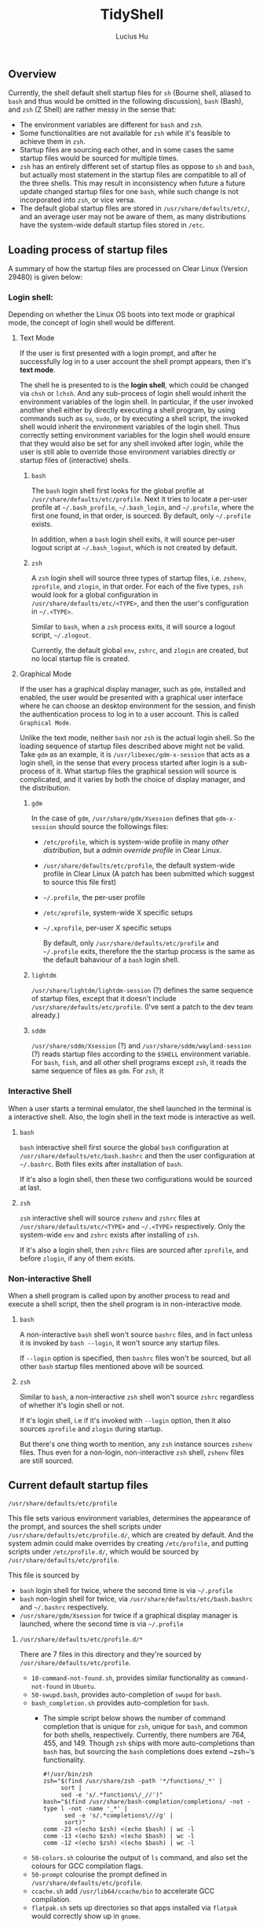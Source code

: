 #+TITLE: TidyShell
#+AUTHOR: Lucius Hu
** Overview
   Currently, the shell default shell startup files for ~sh~ (Bourne shell, aliased to ~bash~ and thus would be omitted in the following discussion), ~bash~ (Bash), and ~zsh~ (Z Shell) are rather messy in the sense that:

- The environment variables are different for ~bash~ and ~zsh~.
- Some functionalities are not available for ~zsh~ while it's feasible to achieve them in ~zsh~.
- Startup files are sourcing each other, and in some cases the same startup files would be sourced for multiple times.
- ~zsh~ has an entirely different set of startup files as oppose to ~sh~ and ~bash~, but actually most statement in the startup files are compatible to all of the three shells. This may result in inconsistency when future a future update changed startup files for one ~bash~, while such change is not incorporated into ~zsh~, or vice versa.
- The default global startup files are stored in =/usr/share/defaults/etc/=, and an average user may not be aware of them, as many distributions have the system-wide default startup files stored in =/etc=.

** Loading process of startup files
   A summary of how the startup files are processed on Clear Linux (Version 29480) is given below:

*** Login shell:
    Depending on whether the Linux OS boots into text mode or graphical mode, the concept of login shell would be different.

**** Text Mode
     If the user is first presented with a login prompt, and after he successfully log in to a user account the shell prompt appears, then it's *text mode*.

     The shell he is presented to is the *login shell*, which could be changed via ~chsh~ or ~lchsh~. And any sub-process of login shell would inherit the environment variables of the login shell. In particular, if the user invoked another shell either by directly executing a shell program, by using commands such as ~su~, ~sudo~, or by executing a shell script, the invoked shell would inherit the environment variables of the login shell. Thus correctly setting environment variables for the login shell would ensure that they would also be set for any shell invoked after login, while the user is still able to override those environment variables directly or startup files of (interactive) shells.

***** ~bash~
      The ~bash~ login shell first looks for the global profile at =/usr/share/defaults/etc/profile=. Next it tries to locate a per-user profile at =~/.bash_profile=, =~/.bash_login=, and =~/.profile=, where the first one found, in that order, is sourced. By default, only =~/.profile= exists.

      In addition, when a ~bash~ login shell exits, it will source per-user logout script at =~/.bash_logout=, which is not created by default.

***** ~zsh~
      A ~zsh~ login shell will source three types of startup files, i.e. =zshenv=, =zprofile=, and =zlogin=, in that order. For each of the five types, ~zsh~ would look for a global configuration in =/usr/share/defaults/etc/<TYPE>=, and then the user's configuration in =~/.<TYPE>=.

      Similar to ~bash~, when a ~zsh~ process exits, it will source a logout script, =~/.zlogout=.

      Currently, the default global =env=, =zshrc=, and =zlogin= are created, but no local startup file is created.

**** Graphical Mode
     If the user has a graphical display manager, such as =gdm=, installed and enabled, the user would be presented with a graphical user interface where he can choose an desktop environment for the session, and finish the authentication process to log in to a user account. This is called =Graphical Mode=.

     Unlike the text mode, neither ~bash~ nor ~zsh~ is the actual login shell. So the loading sequence of startup files described above might not be valid. Take =gdm= as an example, it is ~/usr/libexec/gdm-x-session~ that acts as a login shell, in the sense that every process started after login is a sub-process of it. What startup files the graphical session will source is complicated, and it varies by both the choice of display manager, and the distribution.

***** =gdm=
      In the case of =gdm=, =/usr/share/gdm/Xsession= defines that ~gdm-x-session~ should source the followings files:
- =/etc/profile=, which is system-wide profile in many /other distribution/, but a /admin override profile/ in Clear Linux.
- =/usr/share/defaults/etc/profile=, the default system-wide profile in Clear Linux (A patch has been submitted which suggest to source this file first)
- =~/.profile=, the per-user profile
- =/etc/xprofile=, system-wide X specific setups
- =~/.xprofile=, per-user X specific setups

      By default, only =/usr/share/defaults/etc/profile= and =~/.profile= exits, therefore the the startup process is the same as the default bahaviour of a ~bash~ login shell.

***** =lightdm=
      =/usr/share/lightdm/lightdm-session= (?) defines the same sequence of startup files, except that it doesn't include =/usr/share/defaults/etc/profile=. (I've sent a patch to the dev team already.)

***** =sddm=
      =/usr/share/sddm/Xsession= (?) and =/usr/share/sddm/wayland-session= (?) reads startup files according to the =$SHELL= environment variable. For ~bash~, ~fish~, and all other shell programs except ~zsh~, it reads the same sequence of files as =gdm=. For ~zsh~, it

*** Interactive Shell
    When a user starts a terminal emulator, the shell launched in the terminal is a interactive shell. Also, the login shell in the text mode is interactive as well.

**** ~bash~
     ~bash~ interactive shell first source the global ~bash~ configuration at =/usr/share/defaults/etc/bash.bashrc= and then the user configuration at =~/.bashrc=. Both files exits after installation of ~bash~.

     If it's also a login shell, then these two configurations would be sourced at last.

**** ~zsh~
     ~zsh~ interactive shell will source =zshenv= and =zshrc= files at =/usr/share/defaults/etc/<TYPE>= and =~/.<TYPE>= respectively. Only the system-wide =env= and =zshrc= exists after installing of ~zsh~.

     If it's also a login shell, then =zshrc= files are sourced after =zprofile=, and before =zlogin=, if any of them exists.

*** Non-interactive Shell
    When a shell program is called upon by another process to read and execute a shell script, then the shell program is in non-interactive mode.

**** ~bash~
     A non-interactive ~bash~ shell won't source =bashrc= files, and in fact unless it is invoked by ~bash --login~, it won't source any startup files.

     If =--login= option is specified, then =bashrc= files won't be sourced, but all other ~bash~ startup files mentioned above will be sourced.

**** ~zsh~
     Similar to ~bash~, a non-interactive ~zsh~ shell won't source =zshrc= regardless of whether it's login shell or not.

     If it's login shell, i.e if it's invoked with =--login= option, then it also sources =zprofile= and =zlogin= during startup.

     But there's one thing worth to mention, any ~zsh~ instance sources =zshenv= files. Thus even for a non-login, non-interactive ~zsh~ shell, =zshenv= files are still sourced.

** Current default startup files

**** =/usr/share/defaults/etc/profile=
     This file sets various environment variables, determines the appearance of the prompt, and sources the shell scripts under =/usr/share/defaults/etc/profile.d/=, which are created by default. And the system admin could make overrides by creating =/etc/profile=, and putting scripts under =/etc/profile.d/=, which would be sourced by =/usr/share/defaults/etc/profile=.

     This file is sourced by
- ~bash~ login shell for twice, where the second time is via =~/.profile=
- ~bash~ non-login shell for twice, via =/usr/share/defaults/etc/bash.bashrc= and =~/.bashrc= respectively.
- =/usr/share/gdm/Xsession= for twice if a graphical display manager is launched, where the second time is via =~/.profile=

***** =/usr/share/defaults/etc/profile.d/*=
      There are 7 files in this directory and they're sourced by =/usr/share/defaults/etc/profile=.
- =10-command-not-found.sh=, provides similar functionality as =command-not-found= in =Ubuntu=.
- =50-swupd.bash=, provides auto-completion of =swupd= for ~bash~.
- =bash_completion.sh= provides auto-completion for ~bash~.
  - The simple script below shows the number of command completion that is unique for ~zsh~, unique for ~bash~, and common for both shells, respectively. Currently, there numbers are 764, 455, and 149. Though ~zsh~ ships with more auto-completions than ~bash~ has, but sourcing the ~bash~ completions does extend ~zsh~‘s functionality.
    #+BEGIN_SRC shell :exports both
      #!/usr/bin/zsh
      zsh="$(find /usr/share/zsh -path '*/functions/_*' |
           sort |
           sed -e 's/.*functions\/_//')"
      bash="$(find /usr/share/bash-completion/completions/ -not -type l -not -name '_*' |
            sed -e 's/.*completions\///g' |
            sort)"
      comm -23 <(echo $zsh) <(echo $bash) | wc -l
      comm -13 <(echo $zsh) <(echo $bash) | wc -l
      comm -12 <(echo $zsh) <(echo $bash) | wc -l
    #+END_SRC
- =50-colors.sh= colourise the output of =ls= command, and also set the colours for GCC compilation flags.
- =50-prompt= colourise the prompt defined in  =/usr/share/defaults/etc/profile=.
- =ccache.sh= add =/usr/lib64/ccache/bin= to accelerate GCC compilation.
- =flatpak.sh= sets up directories so that apps installed via =flatpak= would correctly show up in =gnome=.

**** =~/.profile=
     It sources =~/.bashrc=, which sources =/usr/share/defaults/etc/profile=. Thus its redundant.

     This file is sourced by
- ~bash~ login shell (when neither =~/.bash_profile= nor =~/.bash_login= is available, which is the default)
- =/usr/share/gdm/Xsession= in graphical mode

**** =/usr/share/defaults/etc/bash.bashrc=
     It sources the global profile =/usr/share/defaults/etc/profile=. It also allow admin overrides by sourcing =/etc/profile=, which is redundant since =/usr/share/defaults/etc/profile= already did that.

     It's sourced by
- ~bash~ non-login shell for twice, where the second time is via =~/.bashrc=

**** =~/.bashrc=
     Has identical contents as =/usr/share/defaults/etc/bash.bashrc= has, which makes it redundant.

     It's sourced by
- ~bash~ non-login shell

**** =/usr/share/defaults/etc/zshenv=
     It sets environment variables whose majority is identical to those set by =/usr/share/defaults/etc/profile=. It also allows admin overrides by sourcing =/etc/zshenv=

     But notice that, various GCC flags and the =PATH= are not exactly the same, in =Version 29480=.

     It's sourced by
- ~zsh~ login shell
- ~zsh~ non-login shell

**** =/usr/share/defaults/etc/zshrc=
     It sets aliases, keybindings, and the prompt for ~zsh~ shell.

     It's sourced by
- ~zsh~ login shell
- ~zsh~ non-login shell

**** =/usr/share/defaults/etc/zlogin=
     It does not do anything except sourcing =/etc/zlogin= to allow admin overrides.

     It's sourced by
- ~zsh~ login shell
- ~zsh~ non-login shell

** Goal
   In summary, this project aims to achieve the following:

1. System-wide defaults shall be defined in =/usr/share/defaults/etc/profile= only.
   - First, it's responsible for setting up environment variables for login shell and =xsession=, and therefore all of their sub-processes will inherit those environment variables.
     - By default, this file is sourced by ~bash~ login shell, and =gdm='s =xsession=.
     - ~bash~ and =gdm= would also source =~/.profile=, but we shall not source =/usr/share/defaults/etc/profile= in it.
     - ~zsh~'s login shell would source =zshenv=, =zprofile=, =zshrc=, =zlogin=.
       - =zshenv= shall be avoided because it's sourced for all ~zsh~ instances.
       - =zlogin= is sourced after =zshrc=, where people tends to make customization. To ensure compatibility, we'd not use =zlogin=, but =zprofile= instead, which is sourced before =zshrc=
       - =zprofile= shall source =/usr/share/defaults/etc/profile=, and  this is how we ensure the consistency.
       - To sum up, we only needs to source =/usr/share/defaults/etc/profile= in =/usr/share/defaults/etc/zprofile=
   - Second, it provides additional features to interactive shells:
     - Depending on the shell, the implementation of various functionalities would be slightly different. To determine the type of shell, we can use =$BASH_VERSION= and =$ZSH_VERSION= to determine whether current shell is ~bash~ or ~zsh~.
       #+BEGIN_SRC shell :exports both
         #!/usr/bin/sh
         if [ -n "$BASH_VERSION" ]; then
           echo "bash"
         elif [ -n "ZSH_VERSION" ]; then
           echo "zsh"

         case "$(ps -o args= $$ | sed -e 's# .*##' -e 's#.*/##')" in
           sh) echo 'sh';;
           bash) echo 'bash';;
           zsh) echo 'zsh';;
           *) echo 'UNKNOWN';;
         esac
       #+END_SRC
     - The following test could determine whether a shell is interactive, which works for ~sh~, ~bash~, and ~zsh~. For example, when running the following code block as an shell script, it must be non-interactive. But if the /shebang/ specified the =-i= option to ~bash~, it forces the shell script to be executed by a interactive shell.
       #+BEGIN_SRC shell :exports both
         #!/usr/bin/bash
         [ "$(expr $- : '.*i')" -ne 0 ] && echo 'interactive' || echo 'non-interactive'
       #+END_SRC
       #+BEGIN_SRC shell :exports both
         #!/usr/bin/bash -i
         [ "$(expr $- : '.*i')" -ne 0 ] && echo 'interactive' || echo 'non-interactive'
       #+END_SRC
     - This is more reliable than checking the existence of environment variables such as =$BASH_VERSION= and =$ZSH_VERSION=. Consider the case where the parent process is a ~zsh~ shell, and the user launched a ~bash~ shell in ~zsh~, then both =$BASH_VERSION= and =$ZSH_VERSION= are available. Nevertheless, these version variables are helpful as some features maybe version-specific.
     - In particular, it's very easy to use the existing ~bash~ completions in ~zsh~ by executing the following first
       #+BEGIN_SRC shell
         #!/usr/bin/zsh
         autoload -U +X compinit && compinit
         autoload -U +X bashcompinit && bashcompinit
       #+END_SRC
2. Per-user defaults shall be left empty, but with information regarding the location of system-wide defaults in =/usr/share/defaults/etc/=, and the =/etc/= directory where system admins could override the system-wide defaults.

** List of Changes in =clearlinux-pkgs=
*** [[https://github.com/clearlinux-pkgs/gdm][gdm]]
**** =Xsession=
     1. =/usr/share/defaults/etc/profile= shall be sourced before =/etc/profile=.

*** [[https://github.com/clearlinux-pkgs/lightdm][lightdm]]
**** =lightdm-session=
     1. The sequence of profiles to be sourced shall be the consistent as =gdm=, which is =/etc/profile=, =/usr/share/defaults/etc/profile=, =$HOME/.profile=, =/etc/xprofile=, =$HOME/.xprofile=. Currently, the second one is missing.

** Limitations
- Only =bash/sh= and ~zsh~ are taken into account, while =fish= is not, which is also defined in =/usr/share/defauls/etc/shells=.
- As for (graphical) display manager, currently =gdm=, =lightdm=, and =sddm= are available on Clear Linux. But only =gdm= has been tested.
** References
- [[https://wiki.archlinux.org/index.php/Bash#Invocation][ArchWiki - Bash]]
- [[https://wiki.archlinux.org/index.php/Zsh#Startup/Shutdown_files][ArchWiki - Zsh]]
- [[http://zsh.sourceforge.net/Guide/zshguide02.html][A User's Guide to the Z-Shell - Ch. 2 What to put in your startup files]]
- [[https://www.gnu.org/software/bash/manual/bash.html#Bash-Startup-Files][Bash Reference Manual - 6.2 Bash Startup Files]]
- [[https://help.gnome.org/admin/gdm/stable/configuration.html.en][GNOME Display Manager Reference Manual - Ch.5 Configuration]]
- [[https://mywiki.wooledge.org/DotFiles][Greg's Wiki - Configuring your login sessions with dot files]]
- [[https://mywiki.wooledge.org/ProcessManagement#theory][Greg's Wiki - Process Management: On processes, environments and inheritance]]
- [[https://unix.stackexchange.com/a/4628/117088][Unix & Linux StackExchange - Correctly setting environment]]
- [[https://unix.stackexchange.com/a/110744/117088][Unix & Linux StackExchange - How would I detect a non-login shell? (In Zsh)]]
